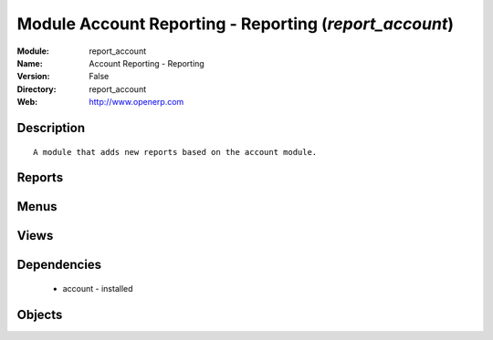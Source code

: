 
Module Account Reporting - Reporting (*report_account*)
=======================================================
:Module: report_account
:Name: Account Reporting - Reporting
:Version: False
:Directory: report_account
:Web: http://www.openerp.com

Description
-----------

::
  
    A module that adds new reports based on the account module.

Reports
-------

Menus
-------

Views
-----

Dependencies
------------

 * account - installed

Objects
-------